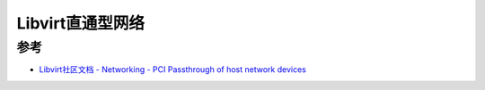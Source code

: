.. _libvirt_passthrough_net:

=====================
Libvirt直通型网络
=====================

参考
========

- `Libvirt社区文档 - Networking - PCI Passthrough of host network devices <https://wiki.libvirt.org/page/Networking#PCI_Passthrough_of_host_network_devices>`_

